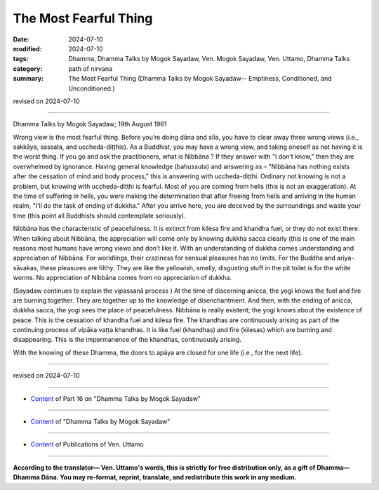 ===========================================
The Most Fearful Thing
===========================================

:date: 2024-07-10
:modified: 2024-07-10
:tags: Dhamma, Dhamma Talks by Mogok Sayadaw, Ven. Mogok Sayadaw, Ven. Uttamo, Dhamma Talks
:category: path of nirvana
:summary: The Most Fearful Thing (Dhamma Talks by Mogok Sayadaw-- Emptiness, Conditioned, and Unconditioned.)

revised on 2024-07-10

------

Dhamma Talks by Mogok Sayadaw; 19th August 1961

Wrong view is the most fearful thing. Before you’re doing dāna and sīla, you have to clear away three wrong views (i.e., sakkāya, sassata, and uccheda-diṭṭhis). As a Buddhist, you may have a wrong view, and taking oneself as not having it is the worst thing. If you go and ask the practitioners, what is Nibbāna ? If they answer with "I don’t know," then they are overwhelmed by ignorance. Having general knowledge (bahussuta) and answering as – "Nibbāna has nothing exists after the cessation of mind and body process," this is answering with uccheda-diṭṭhi. Ordinary not knowing is not a problem, but knowing with uccheda-diṭṭhi is fearful. Most of you are coming from hells (this is not an exaggeration). At the time of suffering in hells, you were making the determination that after freeing from hells and arriving in the human realm, "I’ll do the task of ending of dukkha." After you arrive here, you are deceived by the surroundings and waste your time (this point all Buddhists should contemplate seriously).

Nibbāna has the characteristic of peacefulness. It is extinct from kilesa fire and khandha fuel, or they do not exist there. When talking about Nibbāna, the appreciation will come only by knowing dukkha sacca clearly (this is one of the main reasons most humans have wrong views and don’t like it. With an understanding of dukkha comes understanding and appreciation of Nibbāna. For worldlings, their craziness for sensual pleasures has no limits. For the Buddha and ariya-sāvakas, these pleasures are filthy. They are like the yellowish, smelly, disgusting stuff in the pit toilet is for the white worms. No appreciation of Nibbāna comes from no appreciation of dukkha.

(Sayadaw continues to explain the vipassanā process ) At the time of discerning anicca, the yogi knows the fuel and fire are burning together. They are together up to the knowledge of disenchantment. And then, with the ending of anicca, dukkha sacca, the yogi sees the place of peacefulness. Nibbāna is really existent; the yogi knows about the existence of peace. This is the cessation of khandha fuel and kilesa fire. The khandhas are continuously arising as part of the continuing process of vipāka vaṭṭa khandhas. It is like fuel (khandhas) and fire (kilesas) which are burning and disappearing. This is the impermanence of the khandhas, continuously arising.

With the knowing of these Dhamma, the doors to apāya are closed for one life (i.e., for the next life).

------

revised on 2024-07-10

------

- `Content <{filename}pt16-content-of-part16%zh.rst>`__ of Part 16 on "Dhamma Talks by Mogok Sayadaw"

------

- `Content <{filename}content-of-dhamma-talks-by-mogok-sayadaw%zh.rst>`__ of "Dhamma Talks by Mogok Sayadaw"

------

- `Content <{filename}../publication-of-ven-uttamo%zh.rst>`__ of Publications of Ven. Uttamo

------

**According to the translator— Ven. Uttamo's words, this is strictly for free distribution only, as a gift of Dhamma—Dhamma Dāna. You may re-format, reprint, translate, and redistribute this work in any medium.**

..
  2024-07-10 create rst